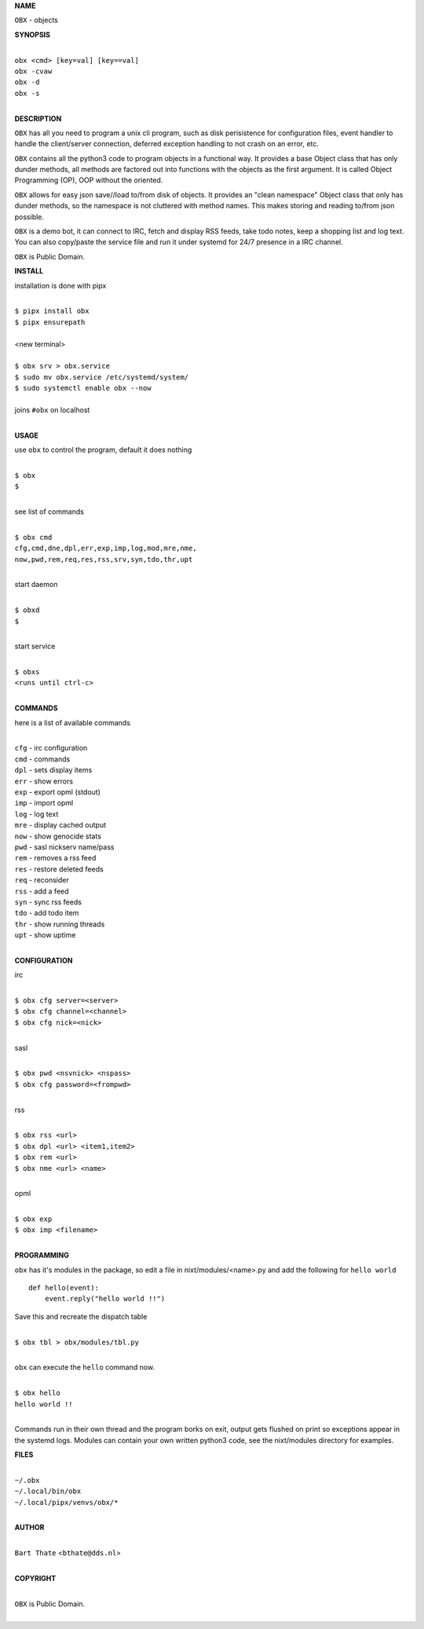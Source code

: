 **NAME**


``OBX`` - objects


**SYNOPSIS**


|
| ``obx <cmd> [key=val] [key==val]``
| ``obx -cvaw``
| ``obx -d`` 
| ``obx -s``
|

**DESCRIPTION**


``OBX`` has all you need to program a unix cli program, such as disk
perisistence for configuration files, event handler to handle the
client/server connection, deferred exception handling to not crash
on an error, etc.

``OBX`` contains all the python3 code to program objects in a functional
way. It provides a base Object class that has only dunder methods, all
methods are factored out into functions with the objects as the first
argument. It is called Object Programming (OP), OOP without the
oriented.

``OBX`` allows for easy json save//load to/from disk of objects. It
provides an "clean namespace" Object class that only has dunder
methods, so the namespace is not cluttered with method names. This
makes storing and reading to/from json possible.

``OBX`` is a demo bot, it can connect to IRC, fetch and display RSS
feeds, take todo notes, keep a shopping list and log text. You can
also copy/paste the service file and run it under systemd for 24/7
presence in a IRC channel.

``OBX`` is Public Domain.


**INSTALL**


installation is done with pipx

|
| ``$ pipx install obx``
| ``$ pipx ensurepath``
|
| <new terminal>
|
| ``$ obx srv > obx.service``
| ``$ sudo mv obx.service /etc/systemd/system/``
| ``$ sudo systemctl enable obx --now``
|
| joins ``#obx`` on localhost
|


**USAGE**


use ``obx`` to control the program, default it does nothing

|
| ``$ obx``
| ``$``
|

see list of commands

|
| ``$ obx cmd``
| ``cfg,cmd,dne,dpl,err,exp,imp,log,mod,mre,nme,``
| ``now,pwd,rem,req,res,rss,srv,syn,tdo,thr,upt``
|

start daemon

|
| ``$ obxd``
| ``$``
|

start service

|
| ``$ obxs``
| ``<runs until ctrl-c>``
|


**COMMANDS**


here is a list of available commands

|
| ``cfg`` - irc configuration
| ``cmd`` - commands
| ``dpl`` - sets display items
| ``err`` - show errors
| ``exp`` - export opml (stdout)
| ``imp`` - import opml
| ``log`` - log text
| ``mre`` - display cached output
| ``now`` - show genocide stats
| ``pwd`` - sasl nickserv name/pass
| ``rem`` - removes a rss feed
| ``res`` - restore deleted feeds
| ``req`` - reconsider
| ``rss`` - add a feed
| ``syn`` - sync rss feeds
| ``tdo`` - add todo item
| ``thr`` - show running threads
| ``upt`` - show uptime
|

**CONFIGURATION**


irc

|
| ``$ obx cfg server=<server>``
| ``$ obx cfg channel=<channel>``
| ``$ obx cfg nick=<nick>``
|

sasl

|
| ``$ obx pwd <nsvnick> <nspass>``
| ``$ obx cfg password=<frompwd>``
|

rss

|
| ``$ obx rss <url>``
| ``$ obx dpl <url> <item1,item2>``
| ``$ obx rem <url>``
| ``$ obx nme <url> <name>``
|

opml

|
| ``$ obx exp``
| ``$ obx imp <filename>``
|


**PROGRAMMING**


``obx`` has it's modules in the package, so edit a file in nixt/modules/<name>.py
and add the following for ``hello world``

::

    def hello(event):
        event.reply("hello world !!")


Save this and recreate the dispatch table

|
| ``$ obx tbl > obx/modules/tbl.py``
|

``obx`` can execute the ``hello`` command now.

|
| ``$ obx hello``
| ``hello world !!``
|

Commands run in their own thread and the program borks on exit, output gets
flushed on print so exceptions appear in the systemd logs. Modules can contain
your own written python3 code, see the nixt/modules directory for examples.


**FILES**

|
| ``~/.obx``
| ``~/.local/bin/obx``
| ``~/.local/pipx/venvs/obx/*``
|

**AUTHOR**

|
| ``Bart Thate`` <``bthate@dds.nl``>
|

**COPYRIGHT**

|
| ``OBX`` is Public Domain.
|